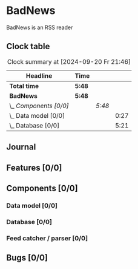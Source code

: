 # -*- mode: org; fill-column: 78; -*-
# Time-stamp: <2024-09-20 21:46:13 krylon>
#
#+TAGS: internals(i) ui(u) bug(b) feature(f)
#+TAGS: database(d) design(e), meditation(m)
#+TAGS: optimize(o) refactor(r) cleanup(c)
#+TODO: TODO(t)  RESEARCH(r) IMPLEMENT(i) TEST(e) | DONE(d) FAILED(f) CANCELLED(c)
#+TODO: MEDITATE(m) PLANNING(p) | SUSPENDED(s)
#+PRIORITIES: A G D

* BadNews
  BadNews is an RSS reader
** Clock table
   #+BEGIN: clocktable :scope file :maxlevel 202 :emphasize t
   #+CAPTION: Clock summary at [2024-09-20 Fr 21:46]
   | Headline               | Time   |        |      |
   |------------------------+--------+--------+------|
   | *Total time*           | *5:48* |        |      |
   |------------------------+--------+--------+------|
   | *BadNews*              | *5:48* |        |      |
   | \_  /Components [0/0]/ |        | /5:48/ |      |
   | \_    Data model [0/0] |        |        | 0:27 |
   | \_    Database [0/0]   |        |        | 5:21 |
   #+END:
** Journal
** Features [0/0]
   :PROPERTIES:
   :COOKIE_DATA: todo recursive
   :VISIBILITY: children
   :END:
** Components [0/0]
   :PROPERTIES:
   :COOKIE_DATA: todo recursive
   :VISIBILITY: children
   :END:
*** Data model [0/0]
    :PROPERTIES:
    :COOKIE_DATA: todo recursive
    :VISIBILITY: children
    :END:
    :LOGBOOK:
    CLOCK: [2024-09-19 Do 16:25]--[2024-09-19 Do 16:52] =>  0:27
    :END:
*** Database [0/0]
    :PROPERTIES:
    :COOKIE_DATA: todo recursive
    :VISIBILITY: children
    :END:
    :LOGBOOK:
    CLOCK: [2024-09-20 Fr 21:10]--[2024-09-20 Fr 21:46] =>  0:36
    CLOCK: [2024-09-20 Fr 10:19]--[2024-09-20 Fr 10:55] =>  0:36
    CLOCK: [2024-09-19 Do 16:52]--[2024-09-19 Do 21:01] =>  4:09
    :END:
*** Feed catcher / parser [0/0]
    :PROPERTIES:
    :COOKIE_DATA: todo recursive
    :VISIBILITY: children
    :END:
** Bugs [0/0]
   :PROPERTIES:
   :COOKIE_DATA: todo recursive
   :VISIBILITY: children
   :END:


